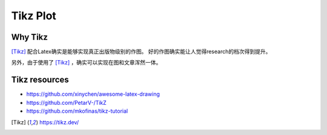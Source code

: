 =========
Tikz Plot
=========

Why Tikz
========

[Tikz]_ 配合Latex确实是能够实现真正出版物级别的作图。
好的作图确实能让人觉得research的档次得到提升。

另外，由于使用了 [Tikz]_ ，确实可以实现在图和文章浑然一体。


Tikz resources
==============

+ https://github.com/xinychen/awesome-latex-drawing
+ https://github.com/PetarV-/TikZ
+ https://github.com/mkofinas/tikz-tutorial


.. [Tikz] https://tikz.dev/



.. raw:: html

   <div class="section" />
